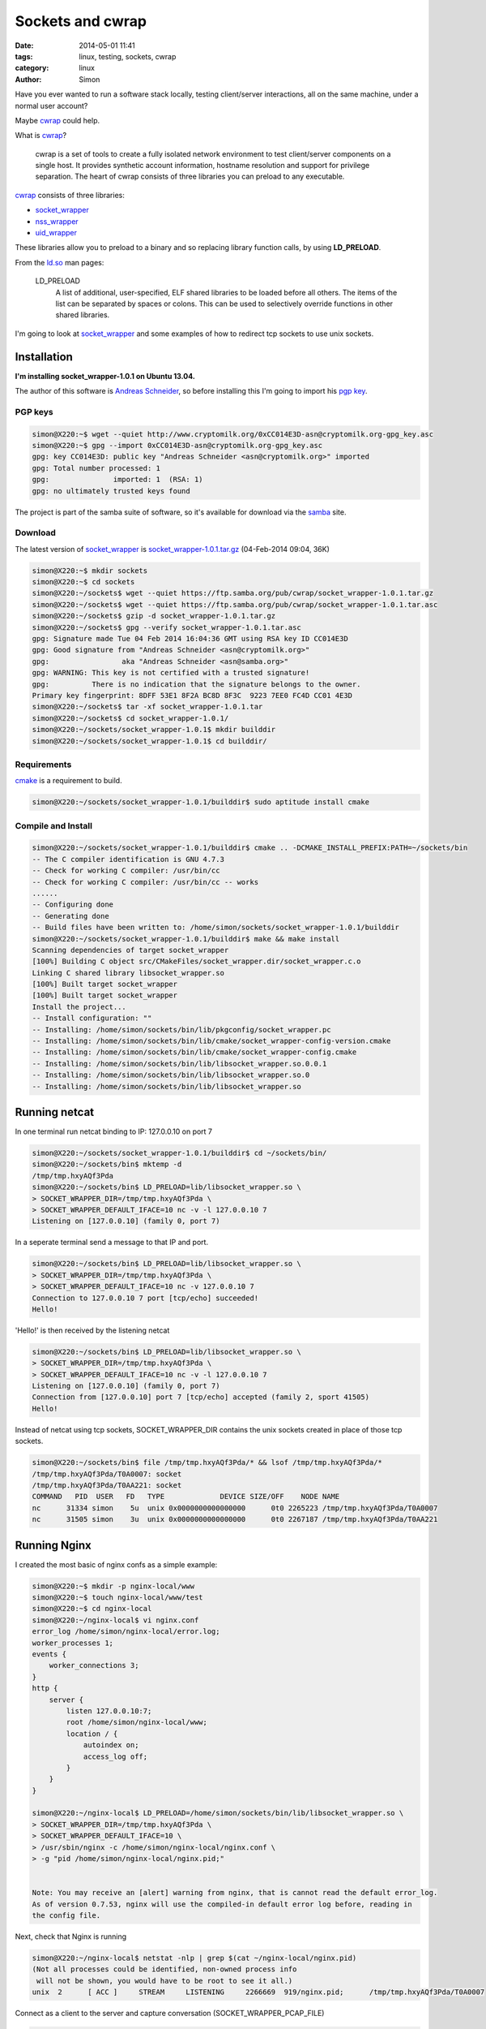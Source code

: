Sockets and cwrap
#################

:date: 2014-05-01 11:41
:tags: linux, testing, sockets, cwrap
:category: linux
:author: Simon


Have you ever wanted to run a software stack locally, testing client/server
interactions, all on the same machine, under a normal user account?

Maybe `cwrap`_ could help.

What is `cwrap`_?

    cwrap is a set of tools to create a fully isolated network environment to
    test client/server components on a single host.
    It provides synthetic account information, hostname resolution and
    support for privilege separation. The heart of cwrap consists of three
    libraries you can preload to any executable.


`cwrap`_ consists of three libraries:

* `socket_wrapper`_
* `nss_wrapper`_
* `uid_wrapper`_

These libraries allow you to preload to a binary and so replacing library function calls,
by using **LD_PRELOAD**.

From the `ld.so`_ man pages:

    LD_PRELOAD
              A list of additional, user-specified, ELF shared libraries to
              be loaded before all others.  The items of the list can be
              separated by spaces or colons.  This can be used to
              selectively override functions in other shared libraries.

I'm going to look at `socket_wrapper`_ and some examples of how to redirect
tcp sockets to use unix sockets.

Installation
============


**I'm installing socket_wrapper-1.0.1 on Ubuntu 13.04.**

The author of this software is `Andreas Schneider`_, so before installing this I'm going to
import his `pgp key`_.

PGP keys
--------

.. code-block:: bash

    simon@X220:~$ wget --quiet http://www.cryptomilk.org/0xCC014E3D-asn@cryptomilk.org-gpg_key.asc
    simon@X220:~$ gpg --import 0xCC014E3D-asn@cryptomilk.org-gpg_key.asc
    gpg: key CC014E3D: public key "Andreas Schneider <asn@cryptomilk.org>" imported
    gpg: Total number processed: 1
    gpg:               imported: 1  (RSA: 1)
    gpg: no ultimately trusted keys found

The project is part of the samba suite of software, so it's available for download
via the `samba`_ site.

Download
--------

The latest version of `socket_wrapper`_ is `socket_wrapper-1.0.1.tar.gz`_ (04-Feb-2014 09:04, 36K)

.. code-block:: bash

    simon@X220:~$ mkdir sockets
    simon@X220:~$ cd sockets
    simon@X220:~/sockets$ wget --quiet https://ftp.samba.org/pub/cwrap/socket_wrapper-1.0.1.tar.gz
    simon@X220:~/sockets$ wget --quiet https://ftp.samba.org/pub/cwrap/socket_wrapper-1.0.1.tar.asc
    simon@X220:~/sockets$ gzip -d socket_wrapper-1.0.1.tar.gz
    simon@X220:~/sockets$ gpg --verify socket_wrapper-1.0.1.tar.asc
    gpg: Signature made Tue 04 Feb 2014 16:04:36 GMT using RSA key ID CC014E3D
    gpg: Good signature from "Andreas Schneider <asn@cryptomilk.org>"
    gpg:                 aka "Andreas Schneider <asn@samba.org>"
    gpg: WARNING: This key is not certified with a trusted signature!
    gpg:          There is no indication that the signature belongs to the owner.
    Primary key fingerprint: 8DFF 53E1 8F2A BC8D 8F3C  9223 7EE0 FC4D CC01 4E3D
    simon@X220:~/sockets$ tar -xf socket_wrapper-1.0.1.tar
    simon@X220:~/sockets$ cd socket_wrapper-1.0.1/
    simon@X220:~/sockets/socket_wrapper-1.0.1$ mkdir builddir
    simon@X220:~/sockets/socket_wrapper-1.0.1$ cd builddir/

Requirements
------------

`cmake`_ is a requirement to build.

.. code-block:: bash

    simon@X220:~/sockets/socket_wrapper-1.0.1/builddir$ sudo aptitude install cmake

Compile and Install
-------------------

.. code-block:: bash

    simon@X220:~/sockets/socket_wrapper-1.0.1/builddir$ cmake .. -DCMAKE_INSTALL_PREFIX:PATH=~/sockets/bin
    -- The C compiler identification is GNU 4.7.3
    -- Check for working C compiler: /usr/bin/cc
    -- Check for working C compiler: /usr/bin/cc -- works
    ......
    -- Configuring done
    -- Generating done
    -- Build files have been written to: /home/simon/sockets/socket_wrapper-1.0.1/builddir
    simon@X220:~/sockets/socket_wrapper-1.0.1/builddir$ make && make install
    Scanning dependencies of target socket_wrapper
    [100%] Building C object src/CMakeFiles/socket_wrapper.dir/socket_wrapper.c.o
    Linking C shared library libsocket_wrapper.so
    [100%] Built target socket_wrapper
    [100%] Built target socket_wrapper
    Install the project...
    -- Install configuration: ""
    -- Installing: /home/simon/sockets/bin/lib/pkgconfig/socket_wrapper.pc
    -- Installing: /home/simon/sockets/bin/lib/cmake/socket_wrapper-config-version.cmake
    -- Installing: /home/simon/sockets/bin/lib/cmake/socket_wrapper-config.cmake
    -- Installing: /home/simon/sockets/bin/lib/libsocket_wrapper.so.0.0.1
    -- Installing: /home/simon/sockets/bin/lib/libsocket_wrapper.so.0
    -- Installing: /home/simon/sockets/bin/lib/libsocket_wrapper.so

Running netcat
==============

In one terminal run netcat binding to IP: 127.0.0.10 on port 7

.. code-block:: bash

    simon@X220:~/sockets/socket_wrapper-1.0.1/builddir$ cd ~/sockets/bin/
    simon@X220:~/sockets/bin$ mktemp -d
    /tmp/tmp.hxyAQf3Pda
    simon@X220:~/sockets/bin$ LD_PRELOAD=lib/libsocket_wrapper.so \
    > SOCKET_WRAPPER_DIR=/tmp/tmp.hxyAQf3Pda \
    > SOCKET_WRAPPER_DEFAULT_IFACE=10 nc -v -l 127.0.0.10 7
    Listening on [127.0.0.10] (family 0, port 7)


In a seperate terminal send a message to that IP and port.

.. code-block:: bash

    simon@X220:~/sockets/bin$ LD_PRELOAD=lib/libsocket_wrapper.so \
    > SOCKET_WRAPPER_DIR=/tmp/tmp.hxyAQf3Pda \
    > SOCKET_WRAPPER_DEFAULT_IFACE=10 nc -v 127.0.0.10 7
    Connection to 127.0.0.10 7 port [tcp/echo] succeeded!
    Hello!

'Hello!' is then received by the listening netcat

.. code-block:: bash

    simon@X220:~/sockets/bin$ LD_PRELOAD=lib/libsocket_wrapper.so \
    > SOCKET_WRAPPER_DIR=/tmp/tmp.hxyAQf3Pda \
    > SOCKET_WRAPPER_DEFAULT_IFACE=10 nc -v -l 127.0.0.10 7
    Listening on [127.0.0.10] (family 0, port 7)
    Connection from [127.0.0.10] port 7 [tcp/echo] accepted (family 2, sport 41505)
    Hello!

Instead of netcat using tcp sockets, SOCKET_WRAPPER_DIR contains the unix sockets created in place of those tcp sockets.

.. code-block:: bash

    simon@X220:~/sockets/bin$ file /tmp/tmp.hxyAQf3Pda/* && lsof /tmp/tmp.hxyAQf3Pda/*
    /tmp/tmp.hxyAQf3Pda/T0A0007: socket
    /tmp/tmp.hxyAQf3Pda/T0AA221: socket
    COMMAND   PID  USER   FD   TYPE             DEVICE SIZE/OFF    NODE NAME
    nc      31334 simon    5u  unix 0x0000000000000000      0t0 2265223 /tmp/tmp.hxyAQf3Pda/T0A0007
    nc      31505 simon    3u  unix 0x0000000000000000      0t0 2267187 /tmp/tmp.hxyAQf3Pda/T0AA221

Running Nginx
=============

I created the most basic of nginx confs as a simple example:

.. code-block:: bash

    simon@X220:~$ mkdir -p nginx-local/www
    simon@X220:~$ touch nginx-local/www/test
    simon@X220:~$ cd nginx-local
    simon@X220:~/nginx-local$ vi nginx.conf
    error_log /home/simon/nginx-local/error.log;
    worker_processes 1;
    events {
        worker_connections 3;
    }
    http {
        server {
            listen 127.0.0.10:7;
            root /home/simon/nginx-local/www;
            location / {
                autoindex on;
                access_log off;
            }
        }
    }

    simon@X220:~/nginx-local$ LD_PRELOAD=/home/simon/sockets/bin/lib/libsocket_wrapper.so \
    > SOCKET_WRAPPER_DIR=/tmp/tmp.hxyAQf3Pda \
    > SOCKET_WRAPPER_DEFAULT_IFACE=10 \
    > /usr/sbin/nginx -c /home/simon/nginx-local/nginx.conf \
    > -g "pid /home/simon/nginx-local/nginx.pid;"


    Note: You may receive an [alert] warning from nginx, that is cannot read the default error_log.
    As of version 0.7.53, nginx will use the compiled-in default error log before, reading in
    the config file.

Next, check that Nginx is running

.. code-block:: bash

    simon@X220:~/nginx-local$ netstat -nlp | grep $(cat ~/nginx-local/nginx.pid)
    (Not all processes could be identified, non-owned process info
     will not be shown, you would have to be root to see it all.)
    unix  2      [ ACC ]     STREAM     LISTENING     2266669  919/nginx.pid;      /tmp/tmp.hxyAQf3Pda/T0A0007

Connect as a client to the server and capture conversation (SOCKET_WRAPPER_PCAP_FILE)

.. code-block:: bash

    simon@X220:~/nginx-local$ LD_PRELOAD=/home/simon/sockets/bin/lib/libsocket_wrapper.so \
    > SOCKET_WRAPPER_DIR=/tmp/tmp.hxyAQf3Pda \
    > SOCKET_WRAPPER_PCAP_FILE=/tmp/nginx.pcap \
    > SOCKET_WRAPPER_DEFAULT_IFACE=10 telnet 127.0.0.10 7
    Trying 127.0.0.10...
    Connected to 127.0.0.10.
    Escape character is '^]'.
    GET / HTTP/1.1
    Host: 127.0.0.10

    HTTP/1.1 200 OK
    Server: nginx/1.2.6 (Ubuntu)
    Date: Thu, 01 May 2014 15:26:31 GMT
    Content-Type: text/html
    Transfer-Encoding: chunked
    Connection: keep-alive

    104
    <html>
    <head><title>Index of /</title></head>
    <body bgcolor="white">
    <h1>Index of /</h1><hr><pre><a href="../">../</a>
    <a href="test">test</a>                                               01-May-2014 14:10                   0
    </pre><hr></body>
    </html>

    0

    simon@X220:~/nginx-local$ kill -QUIT $(cat /home/simon/nginx-local/nginx.pid)


All of this network conversation is caught in the pcap file and so can be loaded into
wireshark.

.. code-block:: bash

    simon@X220:~/nginx-local$ wireshark /tmp/nginx.pcap

Conclusion
==========

This throws up a whole host of possibilities to test client/server interactions
that are required for your application and all tested locally as a normal
(non root) user.

The ability to easily translate IPv4 and IPv6 addresses to a unix sockets,
and simulate binding to privileged ports (< 1024), allows for
easier local testing, if your application requires a lot of network interactions
as part of it's test suite.

You may also be interested in the other components of `cwrap`_

`nss_wrapper`_

* Provides information for user and group accounts
* Network name resolution using a hosts file

Name resolution could work well with `socket_wrapper`_ and works much the same
way.


.. code-block:: bash

    simon@X220:~/nss_wrapper$ echo "127.0.0.10  simonsblog.co.uk" > hosts
    simon@X220:~/nss_wrapper$ LD_PRELOAD="bin/lib/libnss_wrapper.so" \
    > NSS_WRAPPER_HOSTS=hosts \
    > python -c "import socket; print(socket.gethostbyname('simonsblog.co.uk'))"
    127.0.0.10


`uid_wrapper`_

* Allows uid switching as a normal user.
* Start any application making it believe it is running as root.
* Support for user/group changing in the local thread using the syscalls (like glibc).


Check out the article on `lwn.net`_ and `cwrap`_ for more info.

.. _cwrap: http://cwrap.org
.. _socket_wrapper: http://git.samba.org/?p=socket_wrapper.git
.. _nss_wrapper: http://git.samba.org/?p=nss_wrapper.git
.. _uid_wrapper: http://git.samba.org/?p=uid_wrapper.git
.. _Andreas Schneider: http://blog.cryptomilk.org
.. _pgp key: http://blog.cryptomilk.org/2013/10/07/new-pgp-key/
.. _samba: https://ftp.samba.org/pub/cwrap/
.. _cmake: http://www.cmake.org/
.. _ld.so: http://man7.org/linux/man-pages/man8/ld.so.8.html
.. _lwn.net: https://lwn.net/Articles/595320/
.. _socket_wrapper-1.0.1.tar.gz: https://ftp.samba.org/pub/cwrap/socket_wrapper-1.0.1.tar.gz
